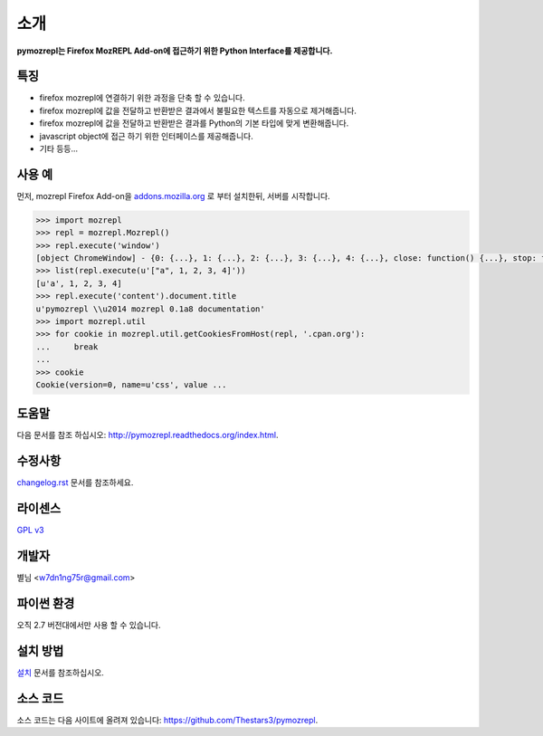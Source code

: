 ﻿소개
===============

**pymozrepl는 Firefox MozREPL Add-on에 접근하기 위한 Python Interface를 제공합니다.**

.. image:: https://pypip.in/version/mozrepl/badge.png?text=version
    :target: https://pypi.python.org/pypi/mozrepl/
    :alt: Latest Version

.. image:: https://pypip.in/py_versions/mozrepl/badge.png
    :target: https://pypi.python.org/pypi/mozrepl/
    :alt: Supported Python versions
    
.. image:: https://pypip.in/status/mozrepl/badge.png
    :target: https://pypi.python.org/pypi/mozrepl/
    :alt: Development Status
    
.. image:: https://pypip.in/license/mozrepl/badge.png
    :target: https://pypi.python.org/pypi/mozrepl/
    :alt: License

특징
-------------------

* firefox mozrepl에 연결하기 위한 과정을 단축 할 수 있습니다.
* firefox mozrepl에 값을 전달하고 반환받은 결과에서 불필요한 텍스트를 자동으로 제거해줍니다.
* firefox mozrepl에 값을 전달하고 반환받은 결과를 Python의 기본 타입에 맞게 변환해줍니다.
* javascript object에 접근 하기 위한 인터페이스를 제공해줍니다.
* 기타 등등...

사용 예
-------------------

먼저, mozrepl Firefox Add-on을 `addons.mozilla.org <https://addons.mozilla.org/en-US/firefox/addon/mozrepl/>`_ 로 부터 설치한뒤, 서버를 시작합니다.

.. code-block:: python

	>>> import mozrepl
	>>> repl = mozrepl.Mozrepl()
	>>> repl.execute('window')
	[object ChromeWindow] - {0: {...}, 1: {...}, 2: {...}, 3: {...}, 4: {...}, close: function() {...}, stop: function() {...}, ...}
	>>> list(repl.execute(u'["a", 1, 2, 3, 4]'))
	[u'a', 1, 2, 3, 4]
	>>> repl.execute('content').document.title
	u'pymozrepl \\u2014 mozrepl 0.1a8 documentation'
	>>> import mozrepl.util
	>>> for cookie in mozrepl.util.getCookiesFromHost(repl, '.cpan.org'):
	... 	break
	...
	>>> cookie
	Cookie(version=0, name=u'css', value ...

도움말
-------------------

다음 문서를 참조 하십시오: http://pymozrepl.readthedocs.org/index.html.

수정사항
-------------------

`changelog.rst <https://github.com/Thestars3/pymozrepl/blob/master/changelog.rst>`_ 문서를 참조하세요.

라이센스
-------------------

`GPL v3 <https://github.com/Thestars3/pymozrepl/blob/master/COPYING>`_

개발자
-------------------

별님 <w7dn1ng75r@gmail.com>

파이썬 환경
-------------------

오직 2.7 버전대에서만 사용 할 수 있습니다.

설치 방법
-------------------

`설치 <http://pymozrepl.readthedocs.org/installation.html>`_ 문서를 참조하십시오.

소스 코드
-------------------

소스 코드는 다음 사이트에 올려져 있습니다: https://github.com/Thestars3/pymozrepl.

